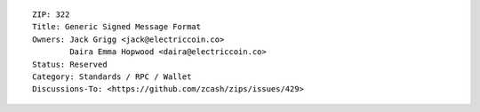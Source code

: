 ::

  ZIP: 322
  Title: Generic Signed Message Format
  Owners: Jack Grigg <jack@electriccoin.co>
          Daira Emma Hopwood <daira@electriccoin.co>
  Status: Reserved
  Category: Standards / RPC / Wallet
  Discussions-To: <https://github.com/zcash/zips/issues/429>
